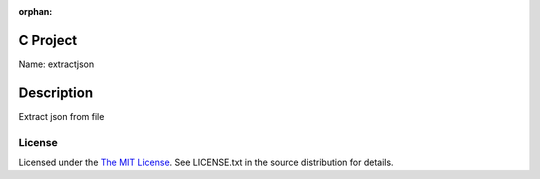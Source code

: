 :orphan:

C Project
=========

Name: extractjson

Description
===========

Extract json from file

License
-------

Licensed under the  `The MIT License <http://www.opensource.org/licenses/mit-license>`_.
See LICENSE.txt in the source distribution for details.
